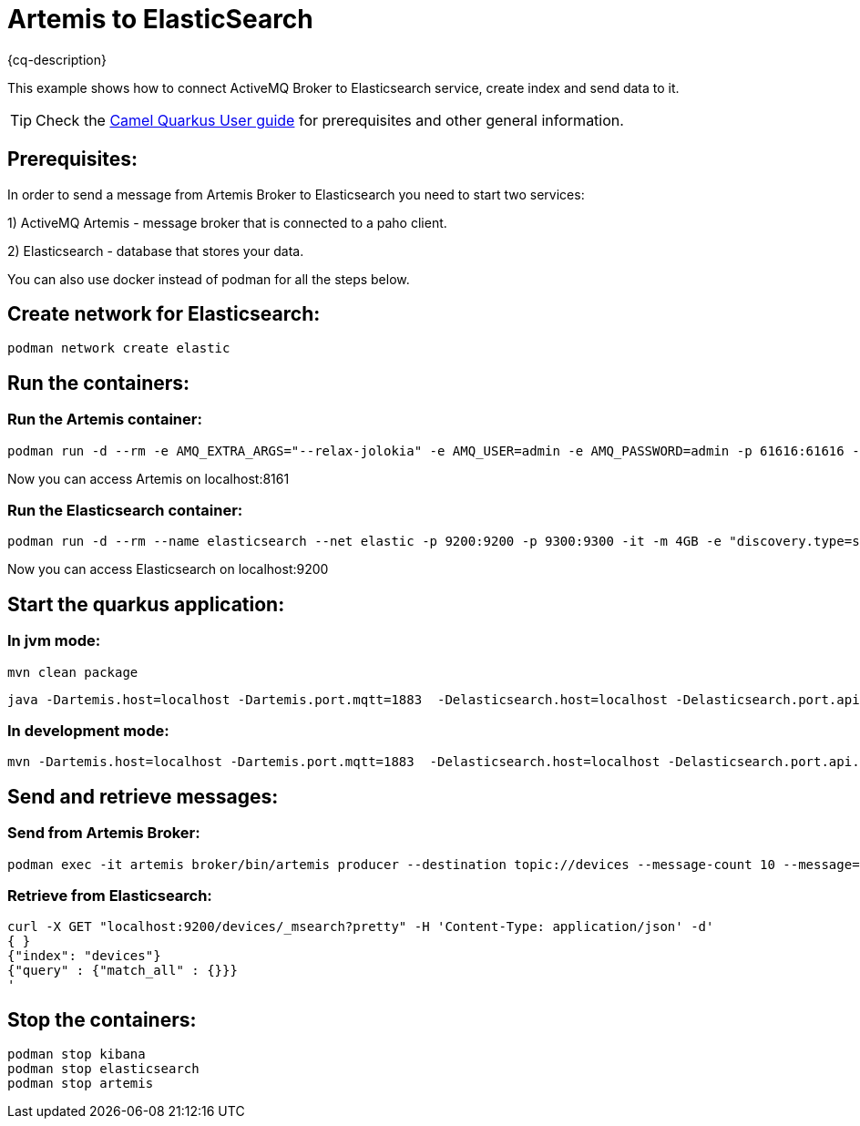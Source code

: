 = Artemis to ElasticSearch
:cq-example-description: An example that shows how the message is consumed from the Apache Artemis broker using MQTT protocol, transformed and loaded into ElasticSearch

{cq-description}

This example shows how to connect ActiveMQ Broker to Elasticsearch service, create index and send data to it.

TIP: Check the https://camel.apache.org/camel-quarkus/latest/first-steps.html[Camel Quarkus User guide] for prerequisites
and other general information.

== Prerequisites:

In order to send a message from Artemis Broker to Elasticsearch you need to start two services:

1) ActiveMQ Artemis - message broker that is connected to a paho client.

2) Elasticsearch - database that stores your data.

You can also use docker instead of podman for all the steps below.


== Create network for Elasticsearch:

[source,shell]
----
podman network create elastic
----

== Run the containers:

=== Run the Artemis container:

[source,shell]
----
podman run -d --rm -e AMQ_EXTRA_ARGS="--relax-jolokia" -e AMQ_USER=admin -e AMQ_PASSWORD=admin -p 61616:61616 -p 8161:8161 -p 1883:1883 --name artemis quay.io/artemiscloud/activemq-artemis-broker
----

Now you can access Artemis on localhost:8161

=== Run the Elasticsearch container:

[source,shell]
----
podman run -d --rm --name elasticsearch --net elastic -p 9200:9200 -p 9300:9300 -it -m 4GB -e "discovery.type=single-node" -e "xpack.security.enabled=false" --name elasticsearch docker.elastic.co/elasticsearch/elasticsearch:8.12.0
----

Now you can access Elasticsearch on localhost:9200

== Start the quarkus application:

=== In jvm mode:

[source,shell]
----
mvn clean package
----

[source,shell]
----
java -Dartemis.host=localhost -Dartemis.port.mqtt=1883  -Delasticsearch.host=localhost -Delasticsearch.port.api.binary=9200 -jar target/quarkus-app/quarkus-run.jar
----

=== In development mode:

[source, shell]
----
mvn -Dartemis.host=localhost -Dartemis.port.mqtt=1883  -Delasticsearch.host=localhost -Delasticsearch.port.api.binary=9300 clean verify quarkus:dev

----

== Send and retrieve messages:

=== Send from Artemis Broker:
----
podman exec -it artemis broker/bin/artemis producer --destination topic://devices --message-count 10 --message="Hello world"
----


=== Retrieve from Elasticsearch:

----
curl -X GET "localhost:9200/devices/_msearch?pretty" -H 'Content-Type: application/json' -d'
{ }
{"index": "devices"}
{"query" : {"match_all" : {}}}
'
----

== Stop the containers:

----
podman stop kibana
podman stop elasticsearch
podman stop artemis
----
